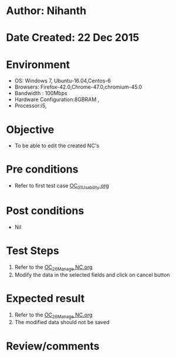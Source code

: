 * Author: Nihanth
* Date Created: 22 Dec 2015
* Environment
  - OS: Windows 7, Ubuntu-16.04,Centos-6
  - Browsers: Firefox-42.0,Chrome-47.0,chromium-45.0
  - Bandwidth : 100Mbps
  - Hardware Configuration:8GBRAM , 
  - Processor:i5,

* Objective
  - To be able to edit the created NC's

* Pre conditions
  - Refer to first test case [[https://github.com/vlead/outreach-portal/blob/master/test-cases/integration_test-cases/OC/OC_01_Usability.org][OC_01_Usability.org]]

* Post conditions
  - Nil
* Test Steps
  1. Refer to the [[https://github.com/vlead/outreach-portal/blob/master/test-cases/integration_test-cases/OC/OC_26_Manage%20NC.org][OC_26_Manage NC.org]] 
  2. Modify the data in the selected fields and click on cancel button

* Expected result
  1. Refer to the [[https://github.com/vlead/outreach-portal/blob/master/test-cases/integration_test-cases/OC/OC_26_Manage%20NC.org][OC_26_Manage NC.org]] 
  2. The modified data should not be saved

* Review/comments


